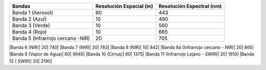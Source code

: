 +------------------+-------------------------+--------------------------+
| Bandas           | Resolución Espacial (m) | Resolución Espectral (nm)|
+==================+=========================+==========================+
|Banda 1 (Aerosol) | 60                      |                      443 |
+------------------+-------------------------+--------------------------+
|Banda 2 (Azul)    | 10                      |                      490 |
+------------------+-------------------------+--------------------------+
|Banda 3 (Verde)   | 10                      |                       560|
+------------------+-------------------------+--------------------------+
|Banda 4 (Rojo)    | 10                      |                       665| 
+------------------+-------------------------+--------------------------+
|Banda 5           |                         |                          |
|(Infrarrojo       | 20                      |                       705|
|cercano -NIR)     |                         |                          |
+------------------+-------------------------+--------------------------+


|Banda 6 (NIR)| 20| 740|
|Banda 7 (NIR)| 20| 783|
|Banda 8 (NIR)| 10| 842|
|Banda 8a (Infrarrojo cercano - NIR)| 20| 865|
|Banda 9 (Vapor de Agua)| 60| 9945|
|Banda 10 (Cirrus)| 60| 1375|
|Banda 11 (Infrarrojo Lejano - SWIR)| 20| 1610|
|Banda 12 ( SWIR)| 20| 2190|

   
